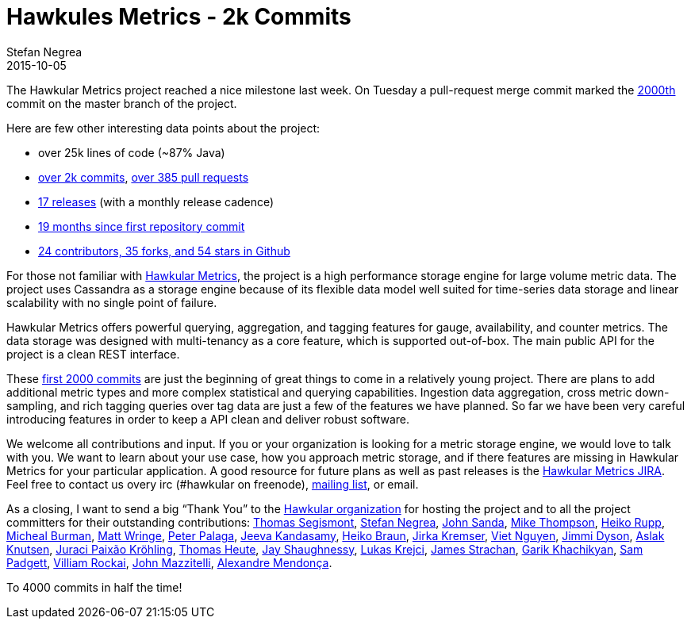 = Hawkules Metrics - 2k Commits
Stefan Negrea
2015-10-05
:jbake-type: post
:jbake-status: published
:jbake-tags: blog, metrics, release


The Hawkular Metrics project reached a nice milestone last week. On Tuesday a pull-request merge commit marked the https://github.com/hawkular/hawkular-metrics/commit/1e04c5219b4eee6da0eab2714e7196a3dc45f0e1[2000th] commit on the master branch of the project.

Here are few other interesting data points about the project:

 * over 25k lines of code (~87% Java)
 * https://github.com/hawkular/hawkular-metrics/commits/master[over 2k commits], https://github.com/hawkular/hawkular-metrics/pulls?q=is%3Aall[over 385 pull requests]
 * https://github.com/hawkular/hawkular-metrics/releases[17 releases] (with a monthly release cadence)
 * https://github.com/hawkular/hawkular-metrics/commit/d725243544e1d692610cf56b7fe0ffdaff3487f8[19 months since first repository commit]
 * https://github.com/hawkular/hawkular-metrics[24 contributors, 35 forks, and 54 stars in Github]

For those not familiar with https://github.com/hawkular/hawkular-metrics/blob/master/README.adoc[Hawkular Metrics], the project is a high performance storage engine for large volume metric data. The project uses Cassandra as a storage engine because of its flexible data model well suited for time-series data storage and linear scalability with no single point of failure.

Hawkular Metrics offers powerful querying, aggregation, and tagging features for gauge, availability, and counter metrics. The data storage was designed with multi-tenancy as a core feature, which is supported out-of-box. The main public API for the project is a clean REST interface.

These https://github.com/hawkular/hawkular-metrics/commits/1e04c5219b4eee6da0eab2714e7196a3dc45f0e1[first 2000 commits] are just the beginning of great things to come in a relatively young project. There are plans to add additional metric types and more complex statistical and querying capabilities. Ingestion data aggregation, cross metric down-sampling, and rich tagging queries over tag data are just a few of the features we have planned. So far we have been very careful introducing features in order to keep a API clean and deliver robust software.

We welcome all contributions and input. If you or your organization is looking for a metric storage engine, we would love to talk with you. We want to learn about your use case, how you approach metric storage, and if there features are missing in Hawkular Metrics for your particular application.  A good resource for future plans as well as past releases is the https://issues.jboss.org/projects/HWKMETRICS?selectedItem=com.atlassian.jira.jira-projects-plugin:release-page&status=all[Hawkular Metrics JIRA]. Feel free to contact us overy irc (#hawkular on freenode), https://lists.jboss.org/mailman/listinfo/hawkular-dev[mailing list], or email.

As a closing, I want to send a big “Thank You” to the http://www.hawkular.org/[Hawkular organization] for hosting the project and to all the project committers for their outstanding contributions:  https://github.com/tsegismont[Thomas Segismont], https://github.com/stefannegrea[Stefan Negrea], https://github.com/jsanda[John Sanda], https://github.com/mtho11[Mike Thompson], https://github.com/pilhuhn[Heiko Rupp], https://github.com/burmanm[Micheal Burman], https://github.com/mwringe[Matt Wringe], https://github.com/ppalaga[Peter Palaga], https://github.com/jkandasa[Jeeva Kandasamy], https://github.com/heiko-braun[Heiko Braun], https://github.com/Jiri-Kremser[Jirka Kremser], https://github.com/vnugent[Viet Nguyen], https://github.com/jimmidyson[Jimmi Dyson], https://github.com/aslakknutsen[Aslak Knutsen], https://github.com/jpkrohling[Juraci Paixão Kröhling], https://github.com/theute[Thomas Heute], https://github.com/jshaughn[Jay Shaughnessy], https://github.com/metlos[Lukas Krejci], https://github.com/jstrachan[James Strachan], https://github.com/gkhachik[Garik Khachikyan], https://github.com/spadgett[Sam Padgett], https://github.com/vrockai[Villiam Rockai], https://github.com/jmazzitelli[John Mazzitelli], https://github.com/ammendonca[Alexandre Mendonça].

To 4000 commits in half the time!
